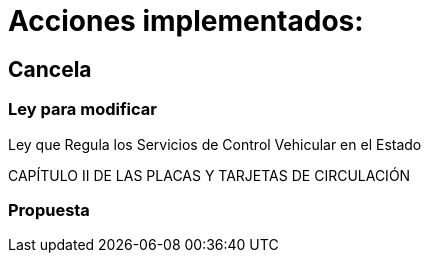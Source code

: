 = Acciones implementados:

== Cancela

=== Ley para modificar
Ley que Regula los Servicios de Control Vehicular en el Estado

CAPÍTULO II
DE LAS PLACAS Y TARJETAS DE
CIRCULACIÓN

=== Propuesta
